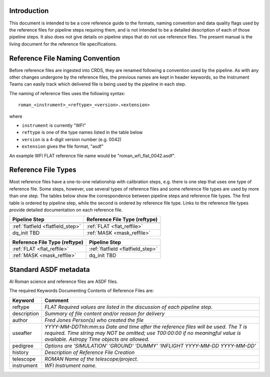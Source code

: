 Introduction
============

This document is intended to be a core reference guide to the formats, naming convention and
data quality flags used by the reference files for pipeline steps requiring them, and is not
intended to be a detailed description of each of those pipeline steps. It also does not give
details on pipeline steps that do not use reference files.
The present manual is the living document for the reference file specifications.

Reference File Naming Convention
================================

Before reference files are ingested into CRDS, they are renamed following a
convention used by the pipeline. As with any other changes undergone by the reference files,
the previous names are kept in header keywords, so the Instrument Teams
can easily track which delivered file is being used by the pipeline in each step.

The naming of reference files uses the following syntax::

 roman_<instrument>_<reftype>_<version>.<extension>

where

- ``instrument`` is currently "WFI"
- ``reftype`` is one of the type names listed in the table below
- ``version`` is a 4-digit version number (e.g. 0042)
- ``extension`` gives the file format, "asdf"

An example WFI FLAT reference file name would be "roman_wfi_flat_0042.asdf".


Reference File Types
====================

Most reference files have a one-to-one relationship with calibration steps, e.g.
there is one step that uses one type of reference file. Some steps, however, use
several types of reference files and some reference file types are used by more
than one step. The tables below show the correspondence between pipeline steps and
reference file types. The first table is ordered by pipeline step, while the second
is ordered by reference file type. Links to the reference file types provide detailed
documentation on each reference file.

+---------------------------------------------+--------------------------------------------------+
| Pipeline Step                               | Reference File Type (reftype)                    |
+=============================================+==================================================+
+---------------------------------------------+--------------------------------------------------+
| :ref:`flatfield <flatfield_step>`           | :ref:`FLAT <flat_reffile>`                       |
+---------------------------------------------+--------------------------------------------------+
| dq_init TBD                                 | :ref:`MASK <mask_reffile>`                       |
+---------------------------------------------+--------------------------------------------------+


+--------------------------------------------------+---------------------------------------------+
| Reference File Type (reftype)                    | Pipeline Step                               |
+==================================================+=============================================+
| :ref:`FLAT <flat_reffile>`                       | :ref:`flatfield <flatfield_step>`           |
+--------------------------------------------------+---------------------------------------------+
| :ref:`MASK <mask_reffile>`                       | dq_init TBD                                 |
+--------------------------------------------------+---------------------------------------------+

.. _`Standard ASDF metadata`:

Standard ASDF metadata
======================

Al Roman science and reference files are ASDF files.

The required Keywords Documenting Contents of Reference Files are:

=========== ==================================================================================
Keyword     Comment
=========== ==================================================================================
reftype     `FLAT    Required values are listed in the discussion of each pipeline step.`
description `Summary of file content and/or reason for delivery`
author      `Fred Jones     Person(s) who created the file`
useafter    `YYYY-MM-DDThh:mm:ss Date and time after the reference files will
            be used. The T is required. Time string may NOT be omitted;
            use T00:00:00 if no meaningful value is available.
            Astropy Time objects are allowed.`
pedigree    `Options are
            'SIMULATION'
            'GROUND'
            'DUMMY'
            'INFLIGHT YYYY-MM-DD YYYY-MM-DD'`
history     `Description of Reference File Creation`
telescope   `ROMAN   Name of the telescope/project.`
instrument  `WFI   Instrument name.`
=========== ==================================================================================
